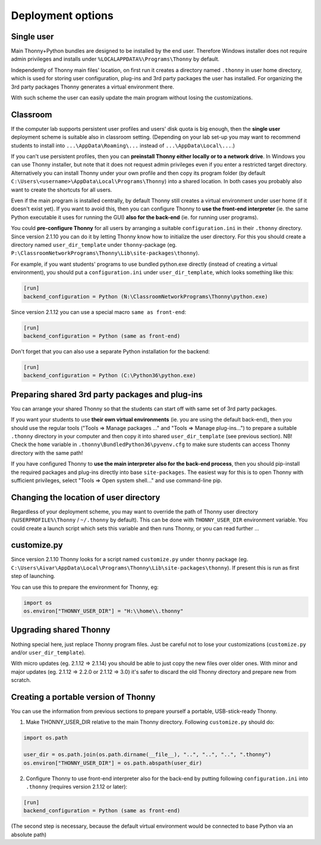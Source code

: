 ========================
Deployment options
========================

Single user
------------
Main Thonny+Python bundles are designed to be installed by the end user. Therefore Windows installer does not require admin privileges and installs under ``%LOCALAPPDATA%\Programs\Thonny`` by default.

Independently of Thonny main files' location, on first run it creates a directory named ``.thonny`` in user home directory, which is used for storing user configuration, plug-ins and 3rd party packages the user has installed. For organizing the 3rd party packages Thonny generates a virtual environment there.

With such scheme the user can easily update the main program without losing the customizations.

Classroom
----------
If the computer lab supports persistent user profiles and users' disk quota is big enough, then the **single user** deployment scheme is suitable also in classroom setting. (Depending on your lab set-up you may want to recommend students to install into ``...\AppData\Roaming\...`` instead of ``...\AppData\Local\...``.)

If you can't use persistent profiles, then you can **preinstall Thonny either locally or to a network drive**. In Windows you can use Thonny installer, but note that it does not request admin privileges even if you enter a restricted target directory. Alternatively you can install Thonny under your own profile and then copy its program folder (by default ``C:\Users\<username>\AppData\Local\Programs\Thonny``) into a shared location. In both cases you probably also want to create the shortcuts for all users.

Even if the main program is installed centrally, by default Thonny still creates a virtual environment under user home (if it doesn't exist yet). If you want to avoid this, then you can configure Thonny to **use the front-end interpreter** (ie. the same Python executable it uses for running the GUI) **also for the back-end** (ie. for running user programs). 

You could **pre-configure Thonny** for all users by arranging a suitable ``configuration.ini`` in their ``.thonny`` directory. Since version 2.1.10 you can do it by letting Thonny know how to initialize the user directory. For this you should create a directory named ``user_dir_template`` under ``thonny``-package (eg. ``P:\ClassroomNetworkPrograms\Thonny\Lib\site-packages\thonny``). 

For example, if you want students' programs to use bundled python.exe directly (instead of creating a virtual environment), you should put a ``configuration.ini`` under ``user_dir_template``, which looks something like this:

.. sourcecode:: ini

    [run]
    backend_configuration = Python (N:\ClassroomNetworkPrograms\Thonny\python.exe)

Since version 2.1.12 you can use a special macro ``same as front-end``:

.. sourcecode:: ini

    [run]
    backend_configuration = Python (same as front-end)


Don't forget that you can also use a separate Python installation for the backend:

.. sourcecode:: ini

    [run]
    backend_configuration = Python (C:\Python36\python.exe)


Preparing shared 3rd party packages and plug-ins
------------------------------------------------
You can arrange your shared Thonny so that the students can start off with same set of 3rd party packages.

If you want your students to use **their own virtual environments** (ie. you are using the default back-end), then you should use the regular tools ("Tools => Manage packages ..." and "Tools => Manage plug-ins...") to prepare a suitable ``.thonny`` directory in your computer and then copy it into shared ``user_dir_template`` (see previous section). NB! Check the ``home`` variable in ``.thonny\BundledPython36\pyvenv.cfg`` to make sure students can access Thonny directory with the same path!

If you have configured Thonny to **use the main interpreter also for the back-end process**, then you should pip-install the required packages and plug-ins directly into base ``site-packages``. The easiest way for this is to open Thonny with sufficient privileges, select "Tools => Open system shell..." and use command-line pip.

Changing the location of user directory
------------------------------------------------------
Regardless of your deployment scheme, you may want to override the path of Thonny user directory (``%USERPROFILE%\Thonny`` / ``~/.thonny`` by default). This can be done with ``THONNY_USER_DIR`` environment variable. You could create a launch script which sets this variable and then runs Thonny, or you can read further ...


customize.py
-----------------
Since version 2.1.10 Thonny looks for a script named ``customize.py`` under ``thonny`` package (eg. ``C:\Users\Aivar\AppData\Local\Programs\Thonny\Lib\site-packages\thonny``). If present this is run as first step of launching.

You can use this to prepare the environment for Thonny, eg:

.. sourcecode:: python

    import os
    os.environ["THONNY_USER_DIR"] = "H:\\home\\.thonny" 
    
Upgrading shared Thonny
-------------------------
Nothing special here, just replace Thonny program files. Just be careful not to lose your customizations (``customize.py`` and/or ``user_dir_template``).

With micro updates (eg. 2.1.12 => 2.1.14) you should be able to just copy the new files over older ones. With minor and major updates (eg. 2.1.12 => 2.2.0 or 2.1.12 => 3.0) it's safer to discard the old Thonny directory and prepare new from scratch.

Creating a portable version of Thonny
-------------------------------------
You can use the information from previous sections to prepare yourself a portable, USB-stick-ready Thonny.

1) Make THONNY_USER_DIR relative to the main Thonny directory. Following ``customize.py`` should do:

.. sourcecode:: python

    import os.path
    
    user_dir = os.path.join(os.path.dirname(__file__), "..", "..", "..", ".thonny")
    os.environ["THONNY_USER_DIR"] = os.path.abspath(user_dir)

2) Configure Thonny to use front-end interpreter also for the back-end by putting following ``configuration.ini`` into ``.thonny`` (requires version 2.1.12 or later):

.. sourcecode:: ini

    [run]
    backend_configuration = Python (same as front-end)

(The second step is necessary, because the default virtual environment would be connected to base Python via an absolute path)